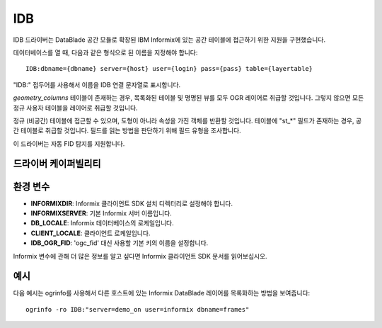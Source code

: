 .. _vector.idb:

IDB
===

.. shortname:: IDB

.. build_dependencies:: Informix DataBlade

IDB 드라이버는 DataBlade 공간 모듈로 확장된 IBM Informix에 있는 공간 테이블에 접근하기 위한 지원을 구현했습니다.

데이터베이스를 열 때, 다음과 같은 형식으로 된 이름을 지정해야 합니다:

::

   IDB:dbname={dbname} server={host} user={login} pass={pass} table={layertable}

"IDB:" 접두어를 사용해서 이름을 IDB 연결 문자열로 표시합니다.

*geometry_columns* 테이블이 존재하는 경우, 목록화된 테이블 및 명명된 뷰를 모두 OGR 레이어로 취급할 것입니다. 그렇지 않으면 모든 정규 사용자 테이블을 레이어로 취급할 것입니다.

정규 (비공간) 테이블에 접근할 수 있으며, 도형이 아니라 속성을 가진 객체를 반환할 것입니다. 테이블에 "st_*" 필드가 존재하는 경우, 공간 테이블로 취급할 것입니다. 필드를 읽는 방법을 판단하기 위해 필드 유형을 조사합니다.

이 드라이버는 자동 FID 탐지를 지원합니다.

드라이버 케이퍼빌리티
-------------------

.. supports_create::

.. supports_georeferencing::

.. supports_virtualio::

환경 변수
---------------------

-  **INFORMIXDIR**:
   Informix 클라이언트 SDK 설치 디렉터리로 설정해야 합니다.
-  **INFORMIXSERVER**:
   기본 Informix 서버 이름입니다.
-  **DB_LOCALE**:
   Informix 데이터베이스의 로케일입니다.
-  **CLIENT_LOCALE**:
   클라이언트 로케일입니다.
-  **IDB_OGR_FID**:
   'ogc_fid' 대신 사용할 기본 키의 이름을 설정합니다.

Informix 변수에 관해 더 많은 정보를 알고 싶다면 Informix 클라이언트 SDK 문서를 읽어보십시오.

예시
-------

다음 예시는 ogrinfo를 사용해서 다른 호스트에 있는 Informix DataBlade 레이어를 목록화하는 방법을 보여줍니다:

::

   ogrinfo -ro IDB:"server=demo_on user=informix dbname=frames"

